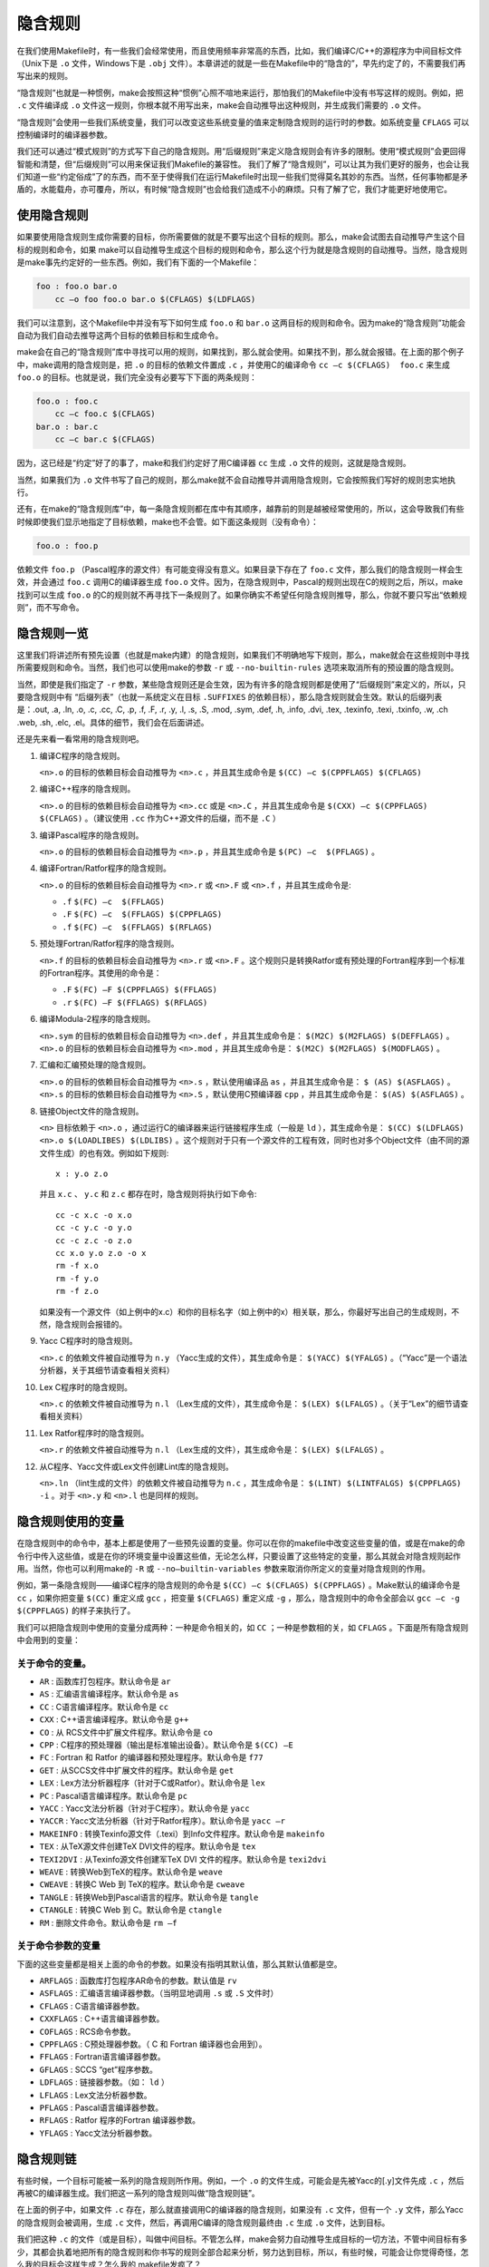 隐含规则
========

在我们使用Makefile时，有一些我们会经常使用，而且使用频率非常高的东西，比如，我们编译C/C++的源程序为中间目标文件（Unix下是 ``.o`` 文件，Windows下是 ``.obj`` 文件）。本章讲述的就是一些在Makefile中的“隐含的”，早先约定了的，不需要我们再写出来的规则。

“隐含规则”也就是一种惯例，make会按照这种“惯例”心照不喧地来运行，那怕我们的Makefile中没有书写这样的规则。例如，把 ``.c`` 文件编译成 ``.o`` 文件这一规则，你根本就不用写出来，make会自动推导出这种规则，并生成我们需要的 ``.o`` 文件。

“隐含规则”会使用一些我们系统变量，我们可以改变这些系统变量的值来定制隐含规则的运行时的参数。如系统变量 ``CFLAGS`` 可以控制编译时的编译器参数。

我们还可以通过“模式规则”的方式写下自己的隐含规则。用“后缀规则”来定义隐含规则会有许多的限制。使用“模式规则”会更回得智能和清楚，但“后缀规则”可以用来保证我们Makefile的兼容性。
我们了解了“隐含规则”，可以让其为我们更好的服务，也会让我们知道一些“约定俗成”了的东西，而不至于使得我们在运行Makefile时出现一些我们觉得莫名其妙的东西。当然，任何事物都是矛盾的，水能载舟，亦可覆舟，所以，有时候“隐含规则”也会给我们造成不小的麻烦。只有了解了它，我们才能更好地使用它。

使用隐含规则
------------

如果要使用隐含规则生成你需要的目标，你所需要做的就是不要写出这个目标的规则。那么，make会试图去自动推导产生这个目标的规则和命令，如果 make可以自动推导生成这个目标的规则和命令，那么这个行为就是隐含规则的自动推导。当然，隐含规则是make事先约定好的一些东西。例如，我们有下面的一个Makefile：

.. code-block:: makefile

    foo : foo.o bar.o
        cc –o foo foo.o bar.o $(CFLAGS) $(LDFLAGS)

我们可以注意到，这个Makefile中并没有写下如何生成 ``foo.o`` 和 ``bar.o`` 这两目标的规则和命令。因为make的“隐含规则”功能会自动为我们自动去推导这两个目标的依赖目标和生成命令。

make会在自己的“隐含规则”库中寻找可以用的规则，如果找到，那么就会使用。如果找不到，那么就会报错。在上面的那个例子中，make调用的隐含规则是，把 ``.o`` 的目标的依赖文件置成 ``.c`` ，并使用C的编译命令 ``cc –c $(CFLAGS)  foo.c`` 来生成 ``foo.o`` 的目标。也就是说，我们完全没有必要写下下面的两条规则：

.. code-block:: makefile

    foo.o : foo.c
        cc –c foo.c $(CFLAGS)
    bar.o : bar.c
        cc –c bar.c $(CFLAGS)

因为，这已经是“约定”好了的事了，make和我们约定好了用C编译器 ``cc`` 生成 ``.o`` 文件的规则，这就是隐含规则。

当然，如果我们为 ``.o`` 文件书写了自己的规则，那么make就不会自动推导并调用隐含规则，它会按照我们写好的规则忠实地执行。

还有，在make的“隐含规则库”中，每一条隐含规则都在库中有其顺序，越靠前的则是越被经常使用的，所以，这会导致我们有些时候即使我们显示地指定了目标依赖，make也不会管。如下面这条规则（没有命令）：

.. code-block:: makefile

    foo.o : foo.p

依赖文件 ``foo.p`` （Pascal程序的源文件）有可能变得没有意义。如果目录下存在了 ``foo.c`` 文件，那么我们的隐含规则一样会生效，并会通过 ``foo.c`` 调用C的编译器生成 ``foo.o`` 文件。因为，在隐含规则中，Pascal的规则出现在C的规则之后，所以，make找到可以生成 ``foo.o`` 的C的规则就不再寻找下一条规则了。如果你确实不希望任何隐含规则推导，那么，你就不要只写出“依赖规则”，而不写命令。

隐含规则一览
------------

这里我们将讲述所有预先设置（也就是make内建）的隐含规则，如果我们不明确地写下规则，那么，make就会在这些规则中寻找所需要规则和命令。当然，我们也可以使用make的参数 ``-r`` 或 ``--no-builtin-rules`` 选项来取消所有的预设置的隐含规则。

当然，即使是我们指定了 ``-r`` 参数，某些隐含规则还是会生效，因为有许多的隐含规则都是使用了“后缀规则”来定义的，所以，只要隐含规则中有 “后缀列表”（也就一系统定义在目标 ``.SUFFIXES`` 的依赖目标），那么隐含规则就会生效。默认的后缀列表是：.out, .a, .ln, .o,  .c, .cc, .C, .p, .f, .F, .r, .y, .l, .s, .S, .mod, .sym, .def, .h, .info,  .dvi, .tex, .texinfo, .texi, .txinfo, .w, .ch .web, .sh, .elc, .el。具体的细节，我们会在后面讲述。

还是先来看一看常用的隐含规则吧。

#. 编译C程序的隐含规则。

   ``<n>.o`` 的目标的依赖目标会自动推导为 ``<n>.c`` ，并且其生成命令是 ``$(CC) –c $(CPPFLAGS) $(CFLAGS)``

#. 编译C++程序的隐含规则。

   ``<n>.o`` 的目标的依赖目标会自动推导为 ``<n>.cc`` 或是 ``<n>.C`` ，并且其生成命令是 ``$(CXX) –c $(CPPFLAGS) $(CFLAGS)`` 。（建议使用 ``.cc`` 作为C++源文件的后缀，而不是 ``.C`` ）

#. 编译Pascal程序的隐含规则。

   ``<n>.o`` 的目标的依赖目标会自动推导为 ``<n>.p`` ，并且其生成命令是 ``$(PC) –c  $(PFLAGS)`` 。

#. 编译Fortran/Ratfor程序的隐含规则。

   ``<n>.o`` 的目标的依赖目标会自动推导为 ``<n>.r`` 或 ``<n>.F`` 或 ``<n>.f`` ，并且其生成命令是:

   - ``.f``  ``$(FC) –c  $(FFLAGS)``
   - ``.F``  ``$(FC) –c  $(FFLAGS) $(CPPFLAGS)``
   - ``.f``  ``$(FC) –c  $(FFLAGS) $(RFLAGS)``

#. 预处理Fortran/Ratfor程序的隐含规则。

   ``<n>.f`` 的目标的依赖目标会自动推导为 ``<n>.r`` 或 ``<n>.F`` 。这个规则只是转换Ratfor或有预处理的Fortran程序到一个标准的Fortran程序。其使用的命令是：

   - ``.F``  ``$(FC) –F $(CPPFLAGS) $(FFLAGS)``
   - ``.r``  ``$(FC) –F $(FFLAGS) $(RFLAGS)``

#. 编译Modula-2程序的隐含规则。

   ``<n>.sym`` 的目标的依赖目标会自动推导为 ``<n>.def`` ，并且其生成命令是： ``$(M2C) $(M2FLAGS) $(DEFFLAGS)`` 。 ``<n>.o`` 的目标的依赖目标会自动推导为 ``<n>.mod`` ，并且其生成命令是： ``$(M2C) $(M2FLAGS) $(MODFLAGS)`` 。

#. 汇编和汇编预处理的隐含规则。

   ``<n>.o`` 的目标的依赖目标会自动推导为 ``<n>.s`` ，默认使用编译品 ``as`` ，并且其生成命令是： ``$ (AS) $(ASFLAGS)`` 。 ``<n>.s`` 的目标的依赖目标会自动推导为 ``<n>.S`` ，默认使用C预编译器 ``cpp`` ，并且其生成命令是： ``$(AS) $(ASFLAGS)`` 。

#. 链接Object文件的隐含规则。

   ``<n>`` 目标依赖于 ``<n>.o`` ，通过运行C的编译器来运行链接程序生成（一般是 ``ld`` ），其生成命令是： ``$(CC) $(LDFLAGS) <n>.o $(LOADLIBES) $(LDLIBS)`` 。这个规则对于只有一个源文件的工程有效，同时也对多个Object文件（由不同的源文件生成）的也有效。例如如下规则::

        x : y.o z.o

   并且 ``x.c`` 、 ``y.c`` 和 ``z.c`` 都存在时，隐含规则将执行如下命令::

    cc -c x.c -o x.o
    cc -c y.c -o y.o
    cc -c z.c -o z.o
    cc x.o y.o z.o -o x
    rm -f x.o
    rm -f y.o
    rm -f z.o

   如果没有一个源文件（如上例中的x.c）和你的目标名字（如上例中的x）相关联，那么，你最好写出自己的生成规则，不然，隐含规则会报错的。

#. Yacc C程序时的隐含规则。

   ``<n>.c`` 的依赖文件被自动推导为 ``n.y`` （Yacc生成的文件），其生成命令是： ``$(YACC) $(YFALGS)`` 。（“Yacc”是一个语法分析器，关于其细节请查看相关资料）

#. Lex C程序时的隐含规则。

   ``<n>.c`` 的依赖文件被自动推导为 ``n.l`` （Lex生成的文件），其生成命令是： ``$(LEX) $(LFALGS)`` 。（关于“Lex”的细节请查看相关资料）

#. Lex Ratfor程序时的隐含规则。

   ``<n>.r`` 的依赖文件被自动推导为 ``n.l`` （Lex生成的文件），其生成命令是： ``$(LEX) $(LFALGS)`` 。

#. 从C程序、Yacc文件或Lex文件创建Lint库的隐含规则。

   ``<n>.ln``  （lint生成的文件）的依赖文件被自动推导为 ``n.c`` ，其生成命令是： ``$(LINT) $(LINTFALGS) $(CPPFLAGS) -i`` 。对于 ``<n>.y`` 和 ``<n>.l`` 也是同样的规则。

隐含规则使用的变量
------------------

在隐含规则中的命令中，基本上都是使用了一些预先设置的变量。你可以在你的makefile中改变这些变量的值，或是在make的命令行中传入这些值，或是在你的环境变量中设置这些值，无论怎么样，只要设置了这些特定的变量，那么其就会对隐含规则起作用。当然，你也可以利用make的 ``-R`` 或 ``--no–builtin-variables`` 参数来取消你所定义的变量对隐含规则的作用。

例如，第一条隐含规则——编译C程序的隐含规则的命令是 ``$(CC) –c $(CFLAGS) $(CPPFLAGS)`` 。Make默认的编译命令是 ``cc`` ，如果你把变量 ``$(CC)`` 重定义成 ``gcc`` ，把变量 ``$(CFLAGS)`` 重定义成 ``-g`` ，那么，隐含规则中的命令全部会以 ``gcc –c -g $(CPPFLAGS)`` 的样子来执行了。

我们可以把隐含规则中使用的变量分成两种：一种是命令相关的，如 ``CC`` ；一种是参数相的关，如 ``CFLAGS`` 。下面是所有隐含规则中会用到的变量：

关于命令的变量。
~~~~~~~~~~~~~~~~

- ``AR`` : 函数库打包程序。默认命令是 ``ar``
- ``AS`` : 汇编语言编译程序。默认命令是 ``as``
- ``CC`` : C语言编译程序。默认命令是 ``cc``
- ``CXX`` : C++语言编译程序。默认命令是 ``g++``
- ``CO`` : 从 RCS文件中扩展文件程序。默认命令是 ``co``
- ``CPP`` : C程序的预处理器（输出是标准输出设备）。默认命令是 ``$(CC) –E``
- ``FC`` : Fortran 和 Ratfor 的编译器和预处理程序。默认命令是 ``f77``
- ``GET`` : 从SCCS文件中扩展文件的程序。默认命令是 ``get``
- ``LEX`` : Lex方法分析器程序（针对于C或Ratfor）。默认命令是 ``lex``
- ``PC`` : Pascal语言编译程序。默认命令是 ``pc``
- ``YACC`` : Yacc文法分析器（针对于C程序）。默认命令是 ``yacc``
- ``YACCR`` : Yacc文法分析器（针对于Ratfor程序）。默认命令是 ``yacc –r``
- ``MAKEINFO`` : 转换Texinfo源文件（.texi）到Info文件程序。默认命令是 ``makeinfo``
- ``TEX`` : 从TeX源文件创建TeX DVI文件的程序。默认命令是 ``tex``
- ``TEXI2DVI`` : 从Texinfo源文件创建军TeX DVI 文件的程序。默认命令是 ``texi2dvi``
- ``WEAVE`` : 转换Web到TeX的程序。默认命令是 ``weave``
- ``CWEAVE`` : 转换C Web 到 TeX的程序。默认命令是 ``cweave``
- ``TANGLE`` : 转换Web到Pascal语言的程序。默认命令是 ``tangle``
- ``CTANGLE`` : 转换C Web 到 C。默认命令是 ``ctangle``
- ``RM`` : 删除文件命令。默认命令是 ``rm –f``

关于命令参数的变量
~~~~~~~~~~~~~~~~~~

下面的这些变量都是相关上面的命令的参数。如果没有指明其默认值，那么其默认值都是空。

- ``ARFLAGS`` : 函数库打包程序AR命令的参数。默认值是 ``rv``
- ``ASFLAGS`` : 汇编语言编译器参数。（当明显地调用 ``.s`` 或 ``.S`` 文件时）
- ``CFLAGS`` : C语言编译器参数。
- ``CXXFLAGS`` : C++语言编译器参数。
- ``COFLAGS`` : RCS命令参数。
- ``CPPFLAGS`` : C预处理器参数。（ C 和 Fortran 编译器也会用到）。
- ``FFLAGS`` : Fortran语言编译器参数。
- ``GFLAGS`` : SCCS “get”程序参数。
- ``LDFLAGS`` : 链接器参数。（如： ``ld`` ）
- ``LFLAGS`` : Lex文法分析器参数。
- ``PFLAGS`` : Pascal语言编译器参数。
- ``RFLAGS`` : Ratfor 程序的Fortran 编译器参数。
- ``YFLAGS`` : Yacc文法分析器参数。

隐含规则链
----------

有些时候，一个目标可能被一系列的隐含规则所作用。例如，一个 ``.o`` 的文件生成，可能会是先被Yacc的[.y]文件先成 ``.c`` ，然后再被C的编译器生成。我们把这一系列的隐含规则叫做“隐含规则链”。

在上面的例子中，如果文件 ``.c`` 存在，那么就直接调用C的编译器的隐含规则，如果没有 ``.c`` 文件，但有一个 ``.y`` 文件，那么Yacc的隐含规则会被调用，生成 ``.c`` 文件，然后，再调用C编译的隐含规则最终由 ``.c`` 生成 ``.o`` 文件，达到目标。

我们把这种 ``.c`` 的文件（或是目标），叫做中间目标。不管怎么样，make会努力自动推导生成目标的一切方法，不管中间目标有多少，其都会执着地把所有的隐含规则和你书写的规则全部合起来分析，努力达到目标，所以，有些时候，可能会让你觉得奇怪，怎么我的目标会这样生成？怎么我的 makefile发疯了？

在默认情况下，对于中间目标，它和一般的目标有两个地方所不同：第一个不同是除非中间的目标不存在，才会引发中间规则。第二个不同的是，只要目标成功产生，那么，产生最终目标过程中，所产生的中间目标文件会被以 ``rm -f`` 删除。

通常，一个被makefile指定成目标或是依赖目标的文件不能被当作中介。然而，你可以明显地说明一个文件或是目标是中介目标，你可以使用伪目标 ``.INTERMEDIATE`` 来强制声明。（如： ``.INTERMEDIATE : mid`` ）

你也可以阻止make自动删除中间目标，要做到这一点，你可以使用伪目标 ``.SECONDARY`` 来强制声明（如： ``.SECONDARY : sec`` ）。你还可以把你的目标，以模式的方式来指定（如： ``%.o`` ）成伪目标 ``.PRECIOUS`` 的依赖目标，以保存被隐含规则所生成的中间文件。

在“隐含规则链”中，禁止同一个目标出现两次或两次以上，这样一来，就可防止在make自动推导时出现无限递归的情况。

Make会优化一些特殊的隐含规则，而不生成中间文件。如，从文件 ``foo.c`` 生成目标程序 ``foo`` ，按道理，make会编译生成中间文件 ``foo.o`` ，然后链接成 ``foo`` ，但在实际情况下，这一动作可以被一条 ``cc`` 的命令完成（ ``cc –o foo foo.c`` ），于是优化过的规则就不会生成中间文件。

定义模式规则
------------

你可以使用模式规则来定义一个隐含规则。一个模式规则就好像一个一般的规则，只是在规则中，目标的定义需要有 ``%`` 字符。 ``%`` 的意思是表示一个或多个任意字符。在依赖目标中同样可以使用 ``%`` ，只是依赖目标中的 ``%`` 的取值，取决于其目标。

有一点需要注意的是， ``%`` 的展开发生在变量和函数的展开之后，变量和函数的展开发生在make载入Makefile时，而模式规则中的 ``%`` 则发生在运行时。

模式规则介绍
~~~~~~~~~~~~

模式规则中，至少在规则的目标定义中要包含 ``%`` ，否则，就是一般的规则。目标中的 ``%`` 定义表示对文件名的匹配， ``%`` 表示长度任意的非空字符串。例如： ``%.c`` 表示以 ``.c`` 结尾的文件名（文件名的长度至少为3），而 ``s.%.c`` 则表示以 ``s.`` 开头， ``.c`` 结尾的文件名（文件名的长度至少为5）。

如果 ``%`` 定义在目标中，那么，目标中的 ``%`` 的值决定了依赖目标中的 ``%`` 的值，也就是说，目标中的模式的 ``%`` 决定了依赖目标中 ``%`` 的样子。例如有一个模式规则如下：

.. code-block:: makefile

    %.o : %.c ; <command ......>;

其含义是，指出了怎么从所有的 ``.c`` 文件生成相应的 ``.o`` 文件的规则。如果要生成的目标是 ``a.o b.o`` ，那么 ``%c`` 就是 ``a.c b.c`` 。

一旦依赖目标中的 ``%`` 模式被确定，那么，make会被要求去匹配当前目录下所有的文件名，一旦找到，make就会规则下的命令，所以，在模式规则中，目标可能会是多个的，如果有模式匹配出多个目标，make就会产生所有的模式目标，此时，make关心的是依赖的文件名和生成目标的命令这两件事。

模式规则示例
~~~~~~~~~~~~

下面这个例子表示了,把所有的 ``.c`` 文件都编译成 ``.o`` 文件.

.. code-block:: makefile

    %.o : %.c
        $(CC) -c $(CFLAGS) $(CPPFLAGS) $< -o $@

其中， ``$@`` 表示所有的目标的挨个值， ``$<`` 表示了所有依赖目标的挨个值。这些奇怪的变量我们叫“自动化变量”，后面会详细讲述。

下面的这个例子中有两个目标是模式的：

.. code-block:: makefile

    %.tab.c %.tab.h: %.y
        bison -d $<

这条规则告诉make把所有的 ``.y`` 文件都以 ``bison -d <n>.y`` 执行，然后生成 ``<n>.tab.c`` 和 ``<n>.tab.h`` 文件。（其中， ``<n>`` 表示一个任意字符串）。如果我们的执行程序 ``foo`` 依赖于文件 ``parse.tab.o`` 和 ``scan.o`` ，并且文件 ``scan.o`` 依赖于文件 ``parse.tab.h`` ，如果 ``parse.y`` 文件被更新了，那么根据上述的规则， ``bison -d parse.y`` 就会被执行一次，于是， ``parse.tab.o`` 和 ``scan.o`` 的依赖文件就齐了。（假设， ``parse.tab.o`` 由 ``parse.tab.c`` 生成，和 ``scan.o`` 由 ``scan.c`` 生成，而 ``foo`` 由 ``parse.tab.o`` 和 ``scan.o`` 链接生成，而且 ``foo`` 和其 ``.o`` 文件的依赖关系也写好，那么，所有的目标都会得到满足）

自动化变量
~~~~~~~~~~

在上述的模式规则中，目标和依赖文件都是一系例的文件，那么我们如何书写一个命令来完成从不同的依赖文件生成相应的目标？因为在每一次的对模式规则的解析时，都会是不同的目标和依赖文件。

自动化变量就是完成这个功能的。在前面，我们已经对自动化变量有所提涉，相信你看到这里已对它有一个感性认识了。所谓自动化变量，就是这种变量会把模式中所定义的一系列的文件自动地挨个取出，直至所有的符合模式的文件都取完了。这种自动化变量只应出现在规则的命令中。

下面是所有的自动化变量及其说明：

- ``$@`` : 表示规则中的目标文件集。在模式规则中，如果有多个目标，那么， ``$@`` 就是匹配于目标中模式定义的集合。
- ``$%`` : 仅当目标是函数库文件中，表示规则中的目标成员名。例如，如果一个目标是 ``foo.a(bar.o)`` ，那么， ``$%`` 就是 ``bar.o`` ， ``$@`` 就是 ``foo.a`` 。如果目标不是函数库文件（Unix下是 ``.a`` ，Windows下是 ``.lib`` ），那么，其值为空。
- ``$<`` : 依赖目标中的第一个目标名字。如果依赖目标是以模式（即 ``%`` ）定义的，那么 ``$<`` 将是符合模式的一系列的文件集。注意，其是一个一个取出来的。
- ``$?`` : 所有比目标新的依赖目标的集合。以空格分隔。
- ``$^`` : 所有的依赖目标的集合。以空格分隔。如果在依赖目标中有多个重复的，那个这个变量会去除重复的依赖目标，只保留一份。
- ``$+`` : 这个变量很像 ``$^`` ，也是所有依赖目标的集合。只是它不去除重复的依赖目标。
- ``$*`` : 这个变量表示目标模式中 ``%`` 及其之前的部分。如果目标是 ``dir/a.foo.b`` ，并且目标的模式是 ``a.%.b`` ，那么， ``$*`` 的值就是 ``dir/a.foo`` 。这个变量对于构造有关联的文件名是比较有较。如果目标中没有模式的定义，那么 ``$*`` 也就不能被推导出，但是，如果目标文件的后缀是make所识别的，那么 ``$*`` 就是除了后缀的那一部分。例如：如果目标是 ``foo.c`` ，因为 ``.c`` 是make所能识别的后缀名，所以， ``$*`` 的值就是 ``foo`` 。这个特性是GNU make的，很有可能不兼容于其它版本的make，所以，你应该尽量避免使用 ``$*`` ，除非是在隐含规则或是静态模式中。如果目标中的后缀是make所不能识别的，那么 ``$*`` 就是空值。

当你希望只对更新过的依赖文件进行操作时， ``$?`` 在显式规则中很有用，例如，假设有一个函数库文件叫 ``lib`` ，其由其它几个object文件更新。那么把object文件打包的比较有效率的Makefile规则是：

.. code-block:: makefile

    lib : foo.o bar.o lose.o win.o
        ar r lib $?

在上述所列出来的自动量变量中。四个变量（ ``$@`` 、 ``$<`` 、 ``$%`` 、 ``$*`` ）在扩展时只会有一个文件，而另三个的值是一个文件列表。这七个自动化变量还可以取得文件的目录名或是在当前目录下的符合模式的文件名，只需要搭配上 ``D`` 或 ``F`` 字样。这是GNU make中老版本的特性，在新版本中，我们使用函数 ``dir`` 或 ``notdir`` 就可以做到了。 ``D`` 的含义就是Directory，就是目录， ``F`` 的含义就是File，就是文件。

下面是对于上面的七个变量分别加上 ``D`` 或是 ``F`` 的含义：

``$(@D)``
    表示 ``$@`` 的目录部分（不以斜杠作为结尾），如果 ``$@`` 值是 ``dir/foo.o`` ，那么 ``$(@D)`` 就是 ``dir`` ，而如果 ``$@`` 中没有包含斜杠的话，其值就是 ``.`` （当前目录）。

``$(@F)``
    表示 ``$@`` 的文件部分，如果 ``$@`` 值是 ``dir/foo.o`` ，那么 ``$(@F)`` 就是 ``foo.o`` ， ``$(@F)`` 相当于函数 ``$(notdir $@)`` 。

``$(*D)``, ``$(*F)``
    和上面所述的同理，也是取文件的目录部分和文件部分。对于上面的那个例子， ``$(*D)`` 返回 ``dir`` ，而 ``$(*F)`` 返回 ``foo``

``$(%D)``, ``$(%F)``
分别表示了函数包文件成员的目录部分和文件部分。这对于形同 ``archive(member)`` 形式的目标中的 ``member`` 中包含了不同的目录很有用。

``$(<D)``, ``$(<F)``
    分别表示依赖文件的目录部分和文件部分。

``$(^D)``, ``$(^F)``
    分别表示所有依赖文件的目录部分和文件部分。（无相同的）

``$(+D)``, ``$(+F)``
    分别表示所有依赖文件的目录部分和文件部分。（可以有相同的）

``$(?D)``, ``$(?F)``
    分别表示被更新的依赖文件的目录部分和文件部分。

最后想提醒一下的是，对于 ``$<`` ，为了避免产生不必要的麻烦，我们最好给$后面的那个特定字符都加上圆括号，比如， ``$(<)`` 就要比 ``$<`` 要好一些。

还得要注意的是，这些变量只使用在规则的命令中，而且一般都是“显式规则”和“静态模式规则”（参见前面“书写规则”一章）。其在隐含规则中并没有意义。

模式的匹配
~~~~~~~~~~

一般来说，一个目标的模式有一个有前缀或是后缀的 ``%`` ，或是没有前后缀，直接就是一个 ``%`` 。因为 ``%`` 代表一个或多个字符，所以在定义好了的模式中，我们把 ``%`` 所匹配的内容叫做“茎”，例如 ``%.c`` 所匹配的文件“test.c”中“test”就是“茎”。因为在目标和依赖目标中同时有 ``%`` 时，依赖目标的“茎”会传给目标，当做目标中的“茎”。

当一个模式匹配包含有斜杠（实际也不经常包含）的文件时，那么在进行模式匹配时，目录部分会首先被移开，然后进行匹配，成功后，再把目录加回去。在进行“茎”的传递时，我们需要知道这个步骤。例如有一个模式 ``e%t`` ，文件 ``src/eat`` 匹配于该模式，于是 ``src/a`` 就是其“茎”，如果这个模式定义在依赖目标中，而被依赖于这个模式的目标中又有个模式 ``c%r`` ，那么，目标就是 ``src/car`` 。（“茎”被传递）

重载内建隐含规则
~~~~~~~~~~~~~~~~

你可以重载内建的隐含规则（或是定义一个全新的），例如你可以重新构造和内建隐含规则不同的命令，如：

.. code-block:: makefile

    %.o : %.c
        $(CC) -c $(CPPFLAGS) $(CFLAGS) -D$(date)

你可以取消内建的隐含规则，只要不在后面写命令就行。如：

.. code-block:: makefile

    %.o : %.s

同样，你也可以重新定义一个全新的隐含规则，其在隐含规则中的位置取决于你在哪里写下这个规则。朝前的位置就靠前。

老式风格的“后缀规则”
--------------------

后缀规则是一个比较老式的定义隐含规则的方法。后缀规则会被模式规则逐步地取代。因为模式规则更强更清晰。为了和老版本的Makefile兼容，GNU make同样兼容于这些东西。后缀规则有两种方式：“双后缀”和“单后缀”。

双后缀规则定义了一对后缀：目标文件的后缀和依赖目标（源文件）的后缀。如 ``.c.o`` 相当于 ``%o : %c`` 。单后缀规则只定义一个后缀，也就是源文件的后缀。如 ``.c`` 相当于 ``% : %.c`` 。

后缀规则中所定义的后缀应该是make所认识的，如果一个后缀是make所认识的，那么这个规则就是单后缀规则，而如果两个连在一起的后缀都被make所认识，那就是双后缀规则。例如： ``.c`` 和 ``.o`` 都是make所知道。因而，如果你定义了一个规则是 ``.c.o`` 那么其就是双后缀规则，意义就是 ``.c`` 是源文件的后缀， ``.o`` 是目标文件的后缀。如下示例：

.. code-block:: makefile

    .c.o:
        $(CC) -c $(CFLAGS) $(CPPFLAGS) -o $@ $<

后缀规则不允许任何的依赖文件，如果有依赖文件的话，那就不是后缀规则，那些后缀统统被认为是文件名，如：

.. code-block:: makefile

    .c.o: foo.h
        $(CC) -c $(CFLAGS) $(CPPFLAGS) -o $@ $<

这个例子，就是说，文件 ``.c.o`` 依赖于文件 ``foo.h`` ，而不是我们想要的这样：

.. code-block:: makefile

    %.o: %.c foo.h
        $(CC) -c $(CFLAGS) $(CPPFLAGS) -o $@ $<

后缀规则中，如果没有命令，那是毫无意义的。因为他也不会移去内建的隐含规则。

而要让make知道一些特定的后缀，我们可以使用伪目标 ``.SUFFIXES`` 来定义或是删除，如：

.. code-block:: makefile

    .SUFFIXES: .hack .win

把后缀 ``.hack`` 和 ``.win`` 加入后缀列表中的末尾。

.. code-block:: makefile

    .SUFFIXES:              # 删除默认的后缀
    .SUFFIXES: .c .o .h   # 定义自己的后缀

先清除默认后缀，后定义自己的后缀列表。

make的参数 ``-r`` 或 ``-no-builtin-rules`` 也会使用得默认的后缀列表为空。而变量 ``SUFFIXE`` 被用来定义默认的后缀列表，你可以用 ``.SUFFIXES`` 来改变后缀列表，但请不要改变变量 ``SUFFIXE`` 的值。

隐含规则搜索算法
----------------

比如我们有一个目标叫 T。下面是搜索目标T的规则的算法。请注意，在下面，我们没有提到后缀规则，原因是，所有的后缀规则在Makefile被载入内存时，会被转换成模式规则。如果目标是 ``archive(member)`` 的函数库文件模式，那么这个算法会被运行两次，第一次是找目标T，如果没有找到的话，那么进入第二次，第二次会把 ``member`` 当作T来搜索。

#. 把T的目录部分分离出来。叫D，而剩余部分叫N。（如：如果T是 ``src/foo.o`` ，那么，D就是 ``src/`` ，N就是 ``foo.o`` ）
#. 创建所有匹配于T或是N的模式规则列表。
#. 如果在模式规则列表中有匹配所有文件的模式，如 ``%`` ，那么从列表中移除其它的模式。
#. 移除列表中没有命令的规则。
#. 对于第一个在列表中的模式规则：

   #. 推导其“茎”S，S应该是T或是N匹配于模式中 ``%`` 非空的部分。
   #. 计算依赖文件。把依赖文件中的 ``%`` 都替换成“茎”S。如果目标模式中没有包含斜框字符，而把D加在第一个依赖文件的开头。
   #. 测试是否所有的依赖文件都存在或是理当存在。（如果有一个文件被定义成另外一个规则的目标文件，或者是一个显式规则
      的依赖文件，那么这个文件就叫“理当存在”）
   #. 如果所有的依赖文件存在或是理当存在，或是就没有依赖文件。那么这条规则将被采用，退出该算法。

#. 如果经过第5步，没有模式规则被找到，那么就做更进一步的搜索。对于存在于列表中的第一个模式规则：

   #. 如果规则是终止规则，那就忽略它，继续下一条模式规则。
   #. 计算依赖文件。（同第5步）
   #. 测试所有的依赖文件是否存在或是理当存在。
   #. 对于不存在的依赖文件，递归调用这个算法查找他是否可以被隐含规则找到。
   #. 如果所有的依赖文件存在或是理当存在，或是就根本没有依赖文件。那么这条规则被采用，退出该算法。


   #. 如果没有隐含规则可以使用，查看 ``.DEFAULT`` 规则，如果有，采用，把 ``.DEFAULT`` 的命令给T使用。

一旦规则被找到，就会执行其相当的命令，而此时，我们的自动化变量的值才会生成。
